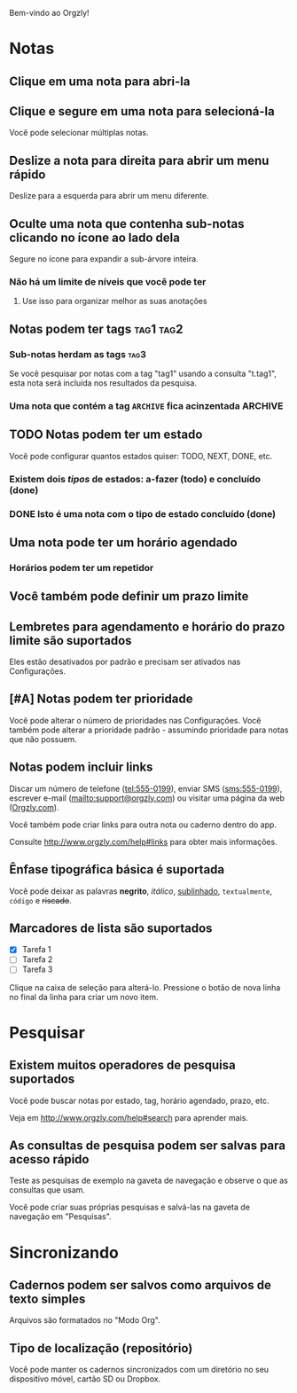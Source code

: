 Bem-vindo ao Orgzly!

* Notas
** Clique em uma nota para abri-la
** Clique e segure em uma nota para selecioná-la

Você pode selecionar múltiplas notas.

** Deslize a nota para direita para abrir um menu rápido

Deslize para a esquerda para abrir um menu diferente.

** Oculte uma nota que contenha sub-notas clicando no ícone ao lado dela

Segure no ícone para expandir a sub-árvore inteira.

*** Não há um limite de níveis que você pode ter
**** Use isso para organizar melhor as suas anotações

** Notas podem ter tags :tag1:tag2:
*** Sub-notas herdam as tags :tag3:

Se você pesquisar por notas com a tag "tag1" usando a consulta "t.tag1", esta nota será incluída nos resultados da pesquisa.

*** Uma nota que contém a tag =ARCHIVE= fica acinzentada :ARCHIVE:

** TODO Notas podem ter um estado

Você pode configurar quantos estados quiser: TODO, NEXT, DONE, etc.

*** Existem dois /tipos/ de estados: a-fazer (todo) e concluído (done)

*** DONE Isto é uma nota com o tipo de estado concluído (done)
CLOSED: [2018-01-24 Wed 17:00]

** Uma nota pode ter um horário agendado
SCHEDULED: <2015-02-20 Fri 15:15>

*** Horários podem ter um repetidor
SCHEDULED: <2015-02-16 Mon .+2d>

** Você também pode definir um prazo limite
DEADLINE: <2015-02-20 Fri>

** Lembretes para agendamento e horário do prazo limite são suportados

Eles estão desativados por padrão e precisam ser ativados nas Configurações.

** [#A] Notas podem ter prioridade

Você pode alterar o número de prioridades nas Configurações. Você também pode alterar a prioridade padrão - assumindo prioridade para notas que não possuem.

** Notas podem incluir links

Discar um número de telefone (tel:555-0199), enviar SMS (sms:555-0199), escrever e-mail (mailto:support@orgzly.com) ou visitar uma página da web ([[http://www.orgzly.com][Orgzly.com]]).

Você também pode criar links para outra nota ou caderno dentro do app.

Consulte http://www.orgzly.com/help#links para obter mais informações.

** Ênfase tipográfica básica é suportada

Você pode deixar as palavras *negrito*, /itálico/, _sublinhado_, =textualmente=, ~código~ e +riscado+.

** Marcadores de lista são suportados

- [X] Tarefa 1
- [ ] Tarefa 2
- [ ] Tarefa 3

Clique na caixa de seleção para alterá-lo. Pressione o botão de nova linha no final da linha para criar um novo item.

* Pesquisar
** Existem muitos operadores de pesquisa suportados

Você pode buscar notas por estado, tag, horário agendado, prazo, etc.

Veja em http://www.orgzly.com/help#search para aprender mais.

** As consultas de pesquisa podem ser salvas para acesso rápido

Teste as pesquisas de exemplo na gaveta de navegação e observe o que as consultas que usam.

Você pode criar suas próprias pesquisas e salvá-las na gaveta de navegação em "Pesquisas".

* Sincronizando

** Cadernos podem ser salvos como arquivos de texto simples

Arquivos são formatados no "Modo Org".

** Tipo de localização (repositório)

Você pode manter os cadernos sincronizados com um diretório no seu dispositivo móvel, cartão SD ou Dropbox.
